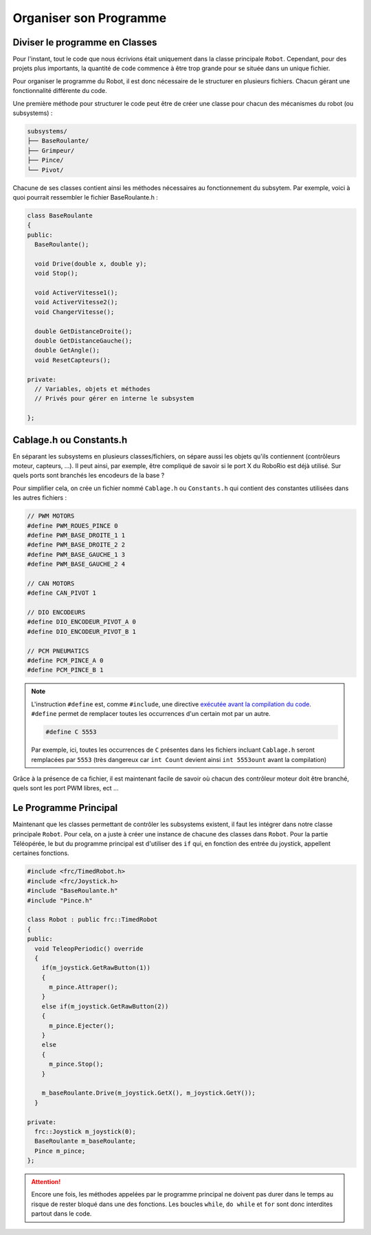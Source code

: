 Organiser son Programme
=======================


Diviser le programme en Classes
-------------------------------

Pour l'instant, tout le code que nous écrivions était uniquement dans la
classe principale ``Robot``. Cependant, pour des projets plus importants,
la quantité de code commence à être trop grande pour se située dans un
unique fichier.

Pour organiser le programme du Robot, il est donc nécessaire de le structurer
en plusieurs fichiers. Chacun gérant une fonctionnalité différente du code.

Une première méthode pour structurer le code peut être de créer une classe
pour chacun des mécanismes du robot (ou subsystems) :

.. code-block:: text

  subsystems/
  ├── BaseRoulante/
  ├── Grimpeur/
  ├── Pince/
  └── Pivot/

Chacune de ses classes contient ainsi les méthodes nécessaires au
fonctionnement du subsytem. Par exemple, voici à quoi pourrait ressembler
le fichier BaseRoulante.h :

.. code-block:: c++

  class BaseRoulante
  {
  public:
    BaseRoulante();

    void Drive(double x, double y);
    void Stop();

    void ActiverVitesse1();
    void ActiverVitesse2();
    void ChangerVitesse();

    double GetDistanceDroite();
    double GetDistanceGauche();
    double GetAngle();
    void ResetCapteurs();

  private:
    // Variables, objets et méthodes
    // Privés pour gérer en interne le subsystem

  };


Cablage.h ou Constants.h
------------------------

En séparant les subsystems en plusieurs classes/fichiers, on sépare aussi les
objets qu'ils contiennent (contrôleurs moteur, capteurs, ...). Il peut ainsi,
par exemple, être compliqué de savoir si le port X du RoboRio est déjà utilisé.
Sur quels ports sont branchés les encodeurs de la base ?

Pour simplifier cela, on crée un fichier nommé ``Cablage.h`` ou
``Constants.h`` qui contient des constantes utilisées dans les autres fichiers :

.. code-block:: c++

  // PWM MOTORS
  #define PWM_ROUES_PINCE 0
  #define PWM_BASE_DROITE_1 1
  #define PWM_BASE_DROITE_2 2
  #define PWM_BASE_GAUCHE_1 3
  #define PWM_BASE_GAUCHE_2 4

  // CAN MOTORS
  #define CAN_PIVOT 1

  // DIO ENCODEURS
  #define DIO_ENCODEUR_PIVOT_A 0
  #define DIO_ENCODEUR_PIVOT_B 1

  // PCM PNEUMATICS
  #define PCM_PINCE_A 0
  #define PCM_PINCE_B 1

.. note::
  L'instruction ``#define`` est, comme ``#include``, une directive
  `exécutée avant la compilation du code <https://fr.wikibooks.org/wiki/Programmation_C%2B%2B/Le_pr%C3%A9processeur>`__.
  ``#define`` permet de remplacer toutes les occurrences d'un certain mot
  par un autre.

  .. code-block:: c++

    #define C 5553

  Par exemple, ici, toutes les occurrences de ``C`` présentes dans les
  fichiers incluant ``Cablage.h`` seront remplacées par ``5553``
  (très dangereux car ``int Count`` devient ainsi ``int 5553ount`` avant
  la compilation)

Grâce à la présence de ca fichier, il est maintenant facile de savoir où
chacun des contrôleur moteur doit être branché, quels sont les port PWM
libres, ect ...


Le Programme Principal
----------------------

Maintenant que les classes permettant de contrôler les subsystems existent,
il faut les intégrer dans notre classe principale ``Robot``. Pour cela, on
a juste à créer une instance de chacune des classes dans ``Robot``. Pour la
partie Téléopérée, le but du programme principal est d'utiliser des ``if``
qui, en fonction des entrée du joystick, appellent certaines fonctions.

.. code-block:: c++

  #include <frc/TimedRobot.h>
  #include <frc/Joystick.h>
  #include "BaseRoulante.h"
  #include "Pince.h"

  class Robot : public frc::TimedRobot
  {
  public:
    void TeleopPeriodic() override
    {
      if(m_joystick.GetRawButton(1))
      {
        m_pince.Attraper();
      }
      else if(m_joystick.GetRawButton(2))
      {
        m_pince.Ejecter();
      }
      else
      {
        m_pince.Stop();
      }

      m_baseRoulante.Drive(m_joystick.GetX(), m_joystick.GetY());
    }

  private:
    frc::Joystick m_joystick(0);
    BaseRoulante m_baseRoulante;
    Pince m_pince;
  };

.. attention::
  Encore une fois, les méthodes appelées par le programme
  principal ne doivent pas durer dans le temps au risque de rester bloqué dans
  une des fonctions. Les boucles ``while``, ``do while`` et ``for`` sont donc
  interdites partout dans le code.
